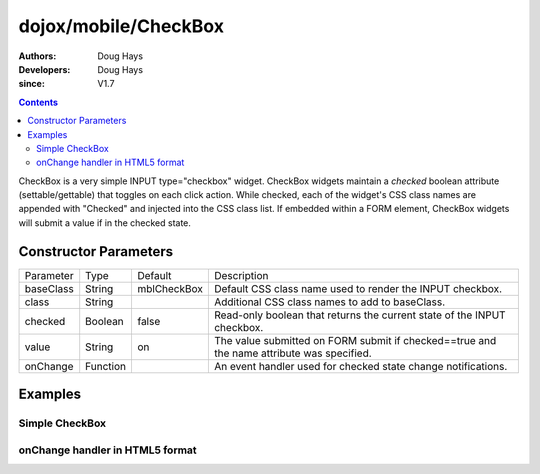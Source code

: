 .. _dojox/mobile/CheckBox:

=====================
dojox/mobile/CheckBox
=====================

:Authors: Doug Hays
:Developers: Doug Hays
:since: V1.7

.. contents ::
    :depth: 2

CheckBox is a very simple INPUT type="checkbox" widget. CheckBox widgets maintain a *checked* boolean attribute (settable/gettable) that toggles on each click action.  While checked, each of the widget's CSS class names are appended with "Checked" and injected into the CSS class list. If embedded within a FORM element, CheckBox widgets will submit a value if in the checked state.


Constructor Parameters
======================

+--------------+----------+--------------+-----------------------------------------------------------------------------------------------------------+
|Parameter     |Type      |Default       |Description                                                                                                |
+--------------+----------+--------------+-----------------------------------------------------------------------------------------------------------+
|baseClass     |String    |mblCheckBox   |Default CSS class name used to render the INPUT checkbox.                                                  |
+--------------+----------+--------------+-----------------------------------------------------------------------------------------------------------+
|class         |String    |              |Additional CSS class names to add to baseClass.                                                            |
+--------------+----------+--------------+-----------------------------------------------------------------------------------------------------------+
|checked       |Boolean   |false         |Read-only boolean that returns the current state of the INPUT checkbox.                                    |
+--------------+----------+--------------+-----------------------------------------------------------------------------------------------------------+
|value         |String    |on            |The value submitted on FORM submit if checked==true and the name attribute was specified.                  |
+--------------+----------+--------------+-----------------------------------------------------------------------------------------------------------+
|onChange      |Function  |              |An event handler used for checked state change notifications.                                              |
+--------------+----------+--------------+-----------------------------------------------------------------------------------------------------------+

Examples
========

Simple CheckBox
---------------

.. html ::

  <input data-dojo-type="dojox/mobile/CheckBox" type="checkbox" />

.. image :: SimpleMobileCheckBox.png


onChange handler in HTML5 format
--------------------------------

.. html ::

  <input data-dojo-type="dojox/mobile/CheckBox" type="checkbox" data-dojo-props='
        onChange:function(checked){ alert("checked state changed to " + checked); },
        checked:true' />

.. image :: HTML5MobileCheckBox.png
